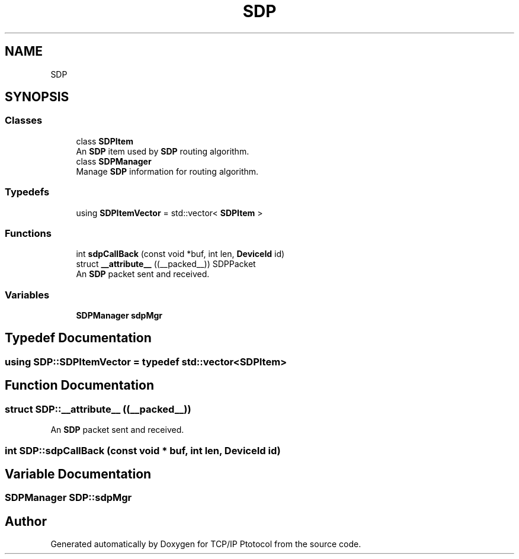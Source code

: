 .TH "SDP" 3 "Fri Nov 22 2019" "TCP/IP Ptotocol" \" -*- nroff -*-
.ad l
.nh
.SH NAME
SDP
.SH SYNOPSIS
.br
.PP
.SS "Classes"

.in +1c
.ti -1c
.RI "class \fBSDPItem\fP"
.br
.RI "An \fBSDP\fP item used by \fBSDP\fP routing algorithm\&. "
.ti -1c
.RI "class \fBSDPManager\fP"
.br
.RI "Manage \fBSDP\fP information for routing algorithm\&. "
.in -1c
.SS "Typedefs"

.in +1c
.ti -1c
.RI "using \fBSDPItemVector\fP = std::vector< \fBSDPItem\fP >"
.br
.in -1c
.SS "Functions"

.in +1c
.ti -1c
.RI "int \fBsdpCallBack\fP (const void *buf, int len, \fBDeviceId\fP id)"
.br
.ti -1c
.RI "struct \fB__attribute__\fP ((__packed__)) SDPPacket"
.br
.RI "An \fBSDP\fP packet sent and received\&. "
.in -1c
.SS "Variables"

.in +1c
.ti -1c
.RI "\fBSDPManager\fP \fBsdpMgr\fP"
.br
.in -1c
.SH "Typedef Documentation"
.PP 
.SS "using \fBSDP::SDPItemVector\fP = typedef std::vector<\fBSDPItem\fP>"

.SH "Function Documentation"
.PP 
.SS "struct SDP::__attribute__ ((__packed__))"

.PP
An \fBSDP\fP packet sent and received\&. 
.SS "int SDP::sdpCallBack (const void * buf, int len, \fBDeviceId\fP id)"

.SH "Variable Documentation"
.PP 
.SS "\fBSDPManager\fP SDP::sdpMgr"

.SH "Author"
.PP 
Generated automatically by Doxygen for TCP/IP Ptotocol from the source code\&.
